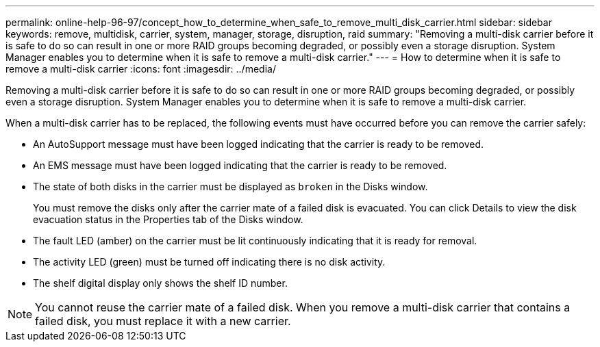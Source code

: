 ---
permalink: online-help-96-97/concept_how_to_determine_when_safe_to_remove_multi_disk_carrier.html
sidebar: sidebar
keywords: remove, multidisk, carrier, system, manager, storage, disruption, raid
summary: "Removing a multi-disk carrier before it is safe to do so can result in one or more RAID groups becoming degraded, or possibly even a storage disruption. System Manager enables you to determine when it is safe to remove a multi-disk carrier."
---
= How to determine when it is safe to remove a multi-disk carrier
:icons: font
:imagesdir: ../media/

[.lead]
Removing a multi-disk carrier before it is safe to do so can result in one or more RAID groups becoming degraded, or possibly even a storage disruption. System Manager enables you to determine when it is safe to remove a multi-disk carrier.

When a multi-disk carrier has to be replaced, the following events must have occurred before you can remove the carrier safely:

* An AutoSupport message must have been logged indicating that the carrier is ready to be removed.
* An EMS message must have been logged indicating that the carrier is ready to be removed.
* The state of both disks in the carrier must be displayed as `broken` in the Disks window.
+
You must remove the disks only after the carrier mate of a failed disk is evacuated. You can click Details to view the disk evacuation status in the Properties tab of the Disks window.

* The fault LED (amber) on the carrier must be lit continuously indicating that it is ready for removal.
* The activity LED (green) must be turned off indicating there is no disk activity.
* The shelf digital display only shows the shelf ID number.

[NOTE]
====
You cannot reuse the carrier mate of a failed disk. When you remove a multi-disk carrier that contains a failed disk, you must replace it with a new carrier.
====

